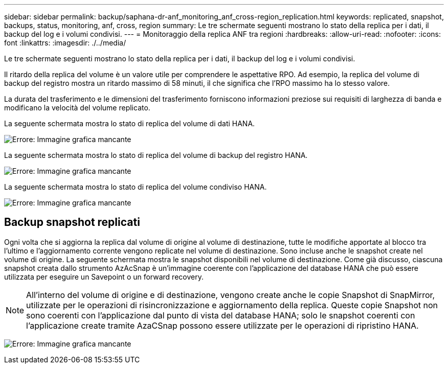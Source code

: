---
sidebar: sidebar 
permalink: backup/saphana-dr-anf_monitoring_anf_cross-region_replication.html 
keywords: replicated, snapshot, backups, status, monitoring, anf, cross, region 
summary: Le tre schermate seguenti mostrano lo stato della replica per i dati, il backup del log e i volumi condivisi. 
---
= Monitoraggio della replica ANF tra regioni
:hardbreaks:
:allow-uri-read: 
:nofooter: 
:icons: font
:linkattrs: 
:imagesdir: ./../media/


[role="lead"]
Le tre schermate seguenti mostrano lo stato della replica per i dati, il backup del log e i volumi condivisi.

Il ritardo della replica del volume è un valore utile per comprendere le aspettative RPO. Ad esempio, la replica del volume di backup del registro mostra un ritardo massimo di 58 minuti, il che significa che l'RPO massimo ha lo stesso valore.

La durata del trasferimento e le dimensioni del trasferimento forniscono informazioni preziose sui requisiti di larghezza di banda e modificano la velocità del volume replicato.

La seguente schermata mostra lo stato di replica del volume di dati HANA.

image:saphana-dr-anf_image14.png["Errore: Immagine grafica mancante"]

La seguente schermata mostra lo stato di replica del volume di backup del registro HANA.

image:saphana-dr-anf_image15.png["Errore: Immagine grafica mancante"]

La seguente schermata mostra lo stato di replica del volume condiviso HANA.

image:saphana-dr-anf_image16.png["Errore: Immagine grafica mancante"]



== Backup snapshot replicati

Ogni volta che si aggiorna la replica dal volume di origine al volume di destinazione, tutte le modifiche apportate al blocco tra l'ultimo e l'aggiornamento corrente vengono replicate nel volume di destinazione. Sono incluse anche le snapshot create nel volume di origine. La seguente schermata mostra le snapshot disponibili nel volume di destinazione. Come già discusso, ciascuna snapshot creata dallo strumento AzAcSnap è un'immagine coerente con l'applicazione del database HANA che può essere utilizzata per eseguire un Savepoint o un forward recovery.


NOTE: All'interno del volume di origine e di destinazione, vengono create anche le copie Snapshot di SnapMirror, utilizzate per le operazioni di risincronizzazione e aggiornamento della replica. Queste copie Snapshot non sono coerenti con l'applicazione dal punto di vista del database HANA; solo le snapshot coerenti con l'applicazione create tramite AzaCSnap possono essere utilizzate per le operazioni di ripristino HANA.

image:saphana-dr-anf_image17.png["Errore: Immagine grafica mancante"]
